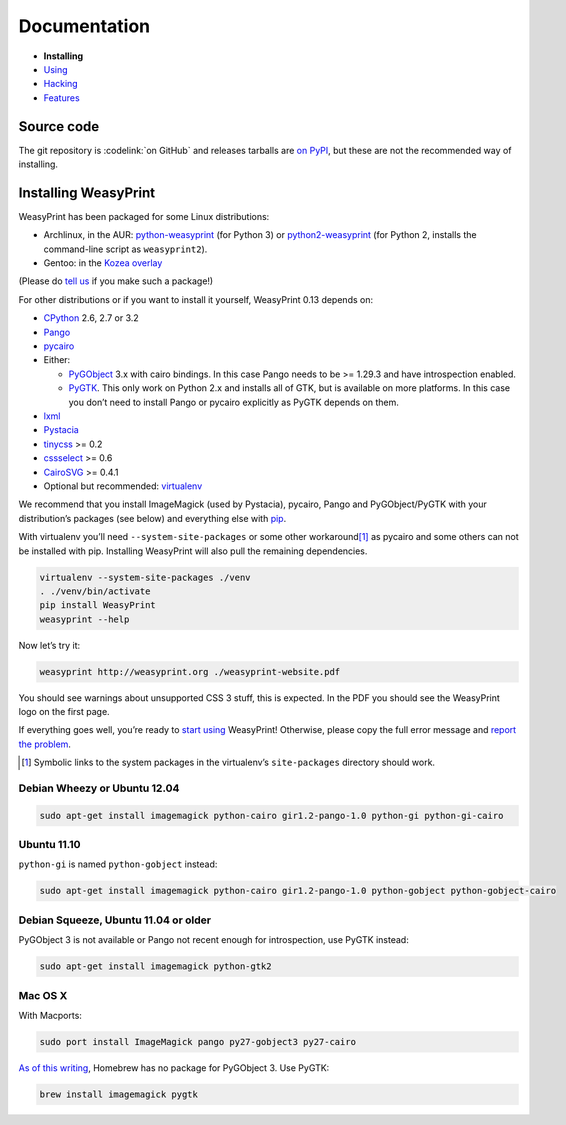 Documentation
=============

* **Installing**
* `Using </using/>`_
* `Hacking </hacking/>`_
* `Features </features/>`_

Source code
-----------

The git repository is :codelink:`on GitHub` and releases tarballs are
`on PyPI <http://pypi.python.org/pypi/WeasyPrint>`_, but these are not
the recommended way of installing.

Installing WeasyPrint
---------------------

WeasyPrint has been packaged for some Linux distributions:

* Archlinux, in the AUR: `python-weasyprint`_ (for Python 3) or
  `python2-weasyprint`_ (for Python 2, installs the command-line script
  as ``weasyprint2``).
* Gentoo: in the `Kozea overlay`_

(Please do `tell us`_ if you make such a package!)

.. _python-weasyprint: https://aur.archlinux.org/packages.php?ID=57205
.. _python2-weasyprint: https://aur.archlinux.org/packages.php?ID=57201
.. _Kozea overlay: https://github.com/Kozea/Overlay/blob/master/README
.. _tell us: /community/


For other distributions or if you want to install it yourself,
WeasyPrint 0.13 depends on:

* CPython_ 2.6, 2.7 or 3.2
* Pango_
* pycairo_
* Either:

  - PyGObject_ 3.x with cairo bindings.
    In this case Pango needs to be >= 1.29.3 and have introspection enabled.
  - PyGTK_. This only work on Python 2.x and installs all of GTK,
    but is available on more platforms. In this case you don’t need to
    install Pango or pycairo explicitly as PyGTK depends on them.

* lxml_
* Pystacia_
* tinycss_ >= 0.2
* cssselect_ >= 0.6
* CairoSVG_ >= 0.4.1
* Optional but recommended: virtualenv_

.. _CPython: http://www.python.org/
.. _Pango: http://www.pango.org/
.. _pycairo: http://cairographics.org/pycairo/
.. _PyGObject: https://live.gnome.org/PyGObject
.. _PyGTK: http://www.pygtk.org/
.. _lxml: http://lxml.de/
.. _Pystacia: http://liquibits.bitbucket.org/
.. _tinycss: http://packages.python.org/tinycss/
.. _cssselect: http://packages.python.org/cssselect/
.. _CairoSVG: http://cairosvg.org/
.. _virtualenv: http://www.virtualenv.org/


We recommend that you install ImageMagick (used by Pystacia), pycairo, Pango
and PyGObject/PyGTK with your distribution’s packages (see below) and
everything else with pip_.

.. _pip: http://pip-installer.org/

With virtualenv you’ll need ``--system-site-packages`` or some other
workaround\ [#]_ as pycairo and some others can not be installed with
pip. Installing WeasyPrint will also pull the remaining dependencies.

.. code-block:: sh

    virtualenv --system-site-packages ./venv
    . ./venv/bin/activate
    pip install WeasyPrint
    weasyprint --help

Now let’s try it:

.. code-block:: sh

    weasyprint http://weasyprint.org ./weasyprint-website.pdf

You should see warnings about unsupported CSS 3 stuff, this is expected.
In the PDF you should see the WeasyPrint logo on the first page.

If everything goes well, you’re ready to `start using </using/>`_ WeasyPrint!
Otherwise, please copy the full error message and `report the problem
</community/>`_.

.. [#] Symbolic links to the system packages in the virtualenv’s
       ``site-packages`` directory should work.

Debian Wheezy or Ubuntu 12.04
~~~~~~~~~~~~~~~~~~~~~~~~~~~~~

.. code-block:: sh

    sudo apt-get install imagemagick python-cairo gir1.2-pango-1.0 python-gi python-gi-cairo


Ubuntu 11.10
~~~~~~~~~~~~

``python-gi`` is named ``python-gobject`` instead:

.. code-block:: sh

    sudo apt-get install imagemagick python-cairo gir1.2-pango-1.0 python-gobject python-gobject-cairo

Debian Squeeze, Ubuntu 11.04 or older
~~~~~~~~~~~~~~~~~~~~~~~~~~~~~~~~~~~~~

PyGObject 3 is not available or Pango not recent enough for introspection,
use PyGTK instead:

.. code-block:: sh

    sudo apt-get install imagemagick python-gtk2

Mac OS X
~~~~~~~~

With Macports:

.. code-block:: sh

    sudo port install ImageMagick pango py27-gobject3 py27-cairo

`As of this writing <https://github.com/mxcl/homebrew/issues/12901>`_,
Homebrew has no package for PyGObject 3. Use PyGTK:

.. code-block:: sh

    brew install imagemagick pygtk
